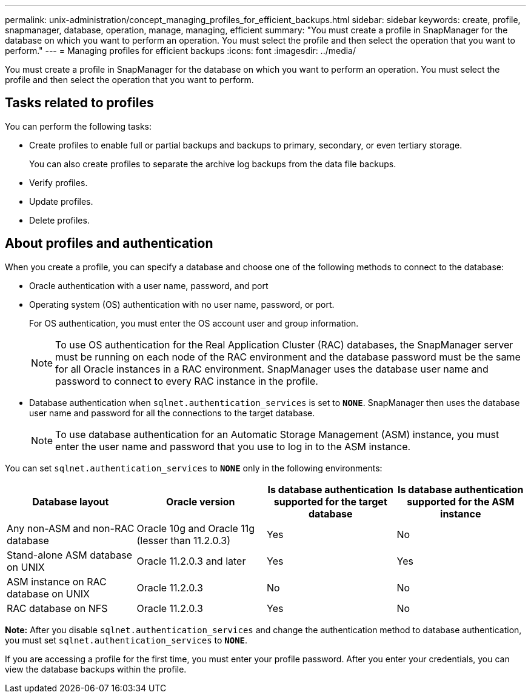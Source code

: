 ---
permalink: unix-administration/concept_managing_profiles_for_efficient_backups.html
sidebar: sidebar
keywords: create, profile, snapmanager, database, operation, manage, managing, efficient
summary: "You must create a profile in SnapManager for the database on which you want to perform an operation. You must select the profile and then select the operation that you want to perform."
---
= Managing profiles for efficient backups
:icons: font
:imagesdir: ../media/

[.lead]
You must create a profile in SnapManager for the database on which you want to perform an operation. You must select the profile and then select the operation that you want to perform.

== Tasks related to profiles

You can perform the following tasks:

* Create profiles to enable full or partial backups and backups to primary, secondary, or even tertiary storage.
+
You can also create profiles to separate the archive log backups from the data file backups.

* Verify profiles.
* Update profiles.
* Delete profiles.

== About profiles and authentication

When you create a profile, you can specify a database and choose one of the following methods to connect to the database:

* Oracle authentication with a user name, password, and port
* Operating system (OS) authentication with no user name, password, or port.
+
For OS authentication, you must enter the OS account user and group information.
+
NOTE: To use OS authentication for the Real Application Cluster (RAC) databases, the SnapManager server must be running on each node of the RAC environment and the database password must be the same for all Oracle instances in a RAC environment. SnapManager uses the database user name and password to connect to every RAC instance in the profile.

* Database authentication when `sqlnet.authentication_services` is set to `*NONE*`. SnapManager then uses the database user name and password for all the connections to the target database.
+
NOTE: To use database authentication for an Automatic Storage Management (ASM) instance, you must enter the user name and password that you use to log in to the ASM instance.

You can set `sqlnet.authentication_services` to `*NONE*` only in the following environments:

[cols="1a,1a,1a,1a" options="header"]
|===
| Database layout| Oracle version| Is database authentication supported for the target database| Is database authentication supported for the ASM instance
a|
Any non-ASM and non-RAC database
a|
Oracle 10g and Oracle 11g (lesser than 11.2.0.3)
a|
Yes
a|
No
a|
Stand-alone ASM database on UNIX
a|
Oracle 11.2.0.3 and later
a|
Yes
a|
Yes
a|
ASM instance on RAC database on UNIX
a|
Oracle 11.2.0.3
a|
No
a|
No
a|
RAC database on NFS
a|
Oracle 11.2.0.3
a|
Yes
a|
No
|===
*Note:* After you disable `sqlnet.authentication_services` and change the authentication method to database authentication, you must set `sqlnet.authentication_services` to `*NONE*`.

If you are accessing a profile for the first time, you must enter your profile password. After you enter your credentials, you can view the database backups within the profile.
